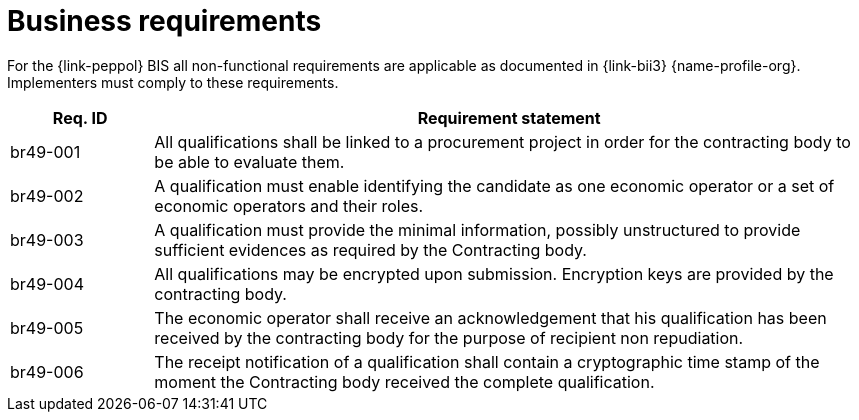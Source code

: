 
= Business requirements

For the {link-peppol} BIS all non-functional requirements are applicable as documented in {link-bii3} {name-profile-org}. Implementers must comply to these requirements.

[cols="2,10", options="header"]
|===
| Req. ID | Requirement statement
| br49-001 | All qualifications shall be linked to a procurement project in order for the contracting body to be able to evaluate them.
| br49-002 | A qualification must enable identifying the candidate as one economic operator or a set of economic operators and their roles.
| br49-003 | A qualification must provide the minimal information, possibly unstructured to provide sufficient evidences as required by the Contracting body.
| br49-004 | All qualifications may be encrypted upon submission. Encryption keys are provided by the contracting body.
| br49-005 | The economic operator shall receive an acknowledgement that his qualification has been received by the contracting body for the purpose of recipient non repudiation.
| br49-006 | The receipt notification of a qualification shall contain a cryptographic time stamp of the moment the Contracting body received the complete qualification.
|===
